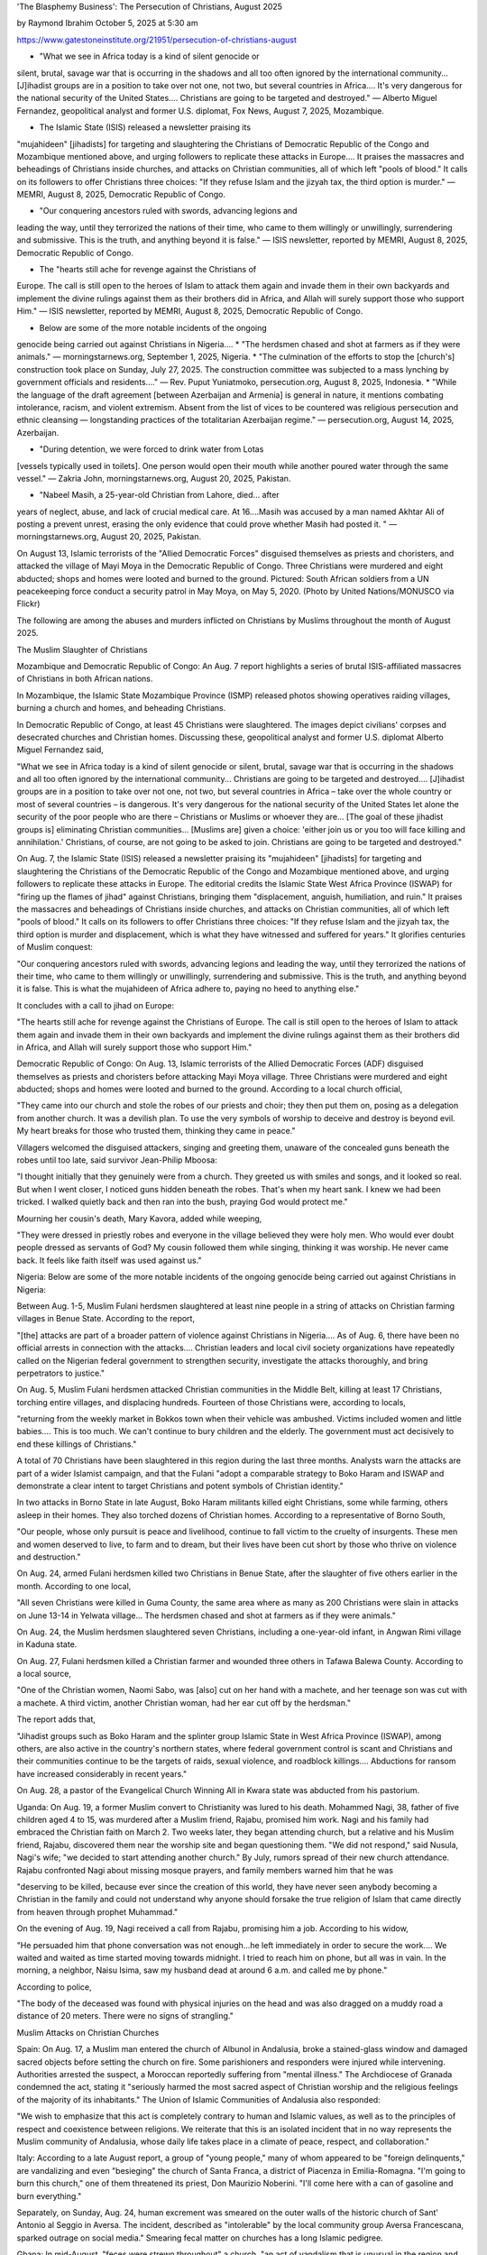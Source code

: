 'The Blasphemy Business': The Persecution of Christians, August 2025

by Raymond Ibrahim
October 5, 2025 at 5:30 am

https://www.gatestoneinstitute.org/21951/persecution-of-christians-august

* "What we see in Africa today is a kind of silent genocide or
silent, brutal, savage war that is occurring in the shadows and all
too often ignored by the international community... [J]ihadist
groups are in a position to take over not one, not two, but several
countries in Africa.... It's very dangerous for the national
security of the United States.... Christians are going to be
targeted and destroyed." — Alberto Miguel Fernandez, geopolitical
analyst and former U.S. diplomat, Fox News, August 7, 2025,
Mozambique.

* The Islamic State (ISIS) released a newsletter praising its
"mujahideen" [jihadists] for targeting and slaughtering the
Christians of Democratic Republic of the Congo and Mozambique
mentioned above, and urging followers to replicate these attacks in
Europe.... It praises the massacres and beheadings of Christians
inside churches, and attacks on Christian communities, all of which
left "pools of blood." It calls on its followers to offer
Christians three choices: "If they refuse Islam and the jizyah tax,
the third option is murder." — MEMRI, August 8, 2025, Democratic
Republic of Congo.

* "Our conquering ancestors ruled with swords, advancing legions and
leading the way, until they terrorized the nations of their time,
who came to them willingly or unwillingly, surrendering and
submissive. This is the truth, and anything beyond it is false." —
ISIS newsletter, reported by MEMRI, August 8, 2025, Democratic
Republic of Congo.

* The "hearts still ache for revenge against the Christians of
Europe. The call is still open to the heroes of Islam to attack
them again and invade them in their own backyards and implement the
divine rulings against them as their brothers did in Africa, and
Allah will surely support those who support Him." — ISIS
newsletter, reported by MEMRI, August 8, 2025, Democratic Republic
of Congo.

* Below are some of the more notable incidents of the ongoing
genocide being carried out against Christians in Nigeria....
* "The herdsmen chased and shot at farmers as if they were animals."
— morningstarnews.org, September 1, 2025, Nigeria.
* "The culmination of the efforts to stop the [church's] construction
took place on Sunday, July 27, 2025. The construction committee was
subjected to a mass lynching by government officials and
residents...." — Rev. Puput Yuniatmoko, persecution.org, August 8,
2025, Indonesia.
* "While the language of the draft agreement [between Azerbaijan and
Armenia] is general in nature, it mentions combating intolerance,
racism, and violent extremism. Absent from the list of vices to be
countered was religious persecution and ethnic cleansing —
longstanding practices of the totalitarian Azerbaijan regime." —
persecution.org, August 14, 2025, Azerbaijan.

* "During detention, we were forced to drink water from Lotas
[vessels typically used in toilets]. One person would open their
mouth while another poured water through the same vessel." — Zakria
John, morningstarnews.org, August 20, 2025, Pakistan.

* "Nabeel Masih, a 25-year-old Christian from Lahore, died... after
years of neglect, abuse, and lack of crucial medical care. At
16....Masih was accused by a man named Akhtar Ali of posting a
prevent unrest, erasing the only evidence that could prove whether
Masih had posted it. " — morningstarnews.org, August 20, 2025,
Pakistan.

On August 13, Islamic terrorists of the "Allied Democratic Forces"
disguised themselves as priests and choristers, and attacked the
village of Mayi Moya in the Democratic Republic of Congo. Three
Christians were murdered and eight abducted; shops and homes were
looted and burned to the ground. Pictured: South African soldiers from
a UN peacekeeping force conduct a security patrol in May Moya, on May
5, 2020. (Photo by United Nations/MONUSCO via Flickr)

The following are among the abuses and murders inflicted on Christians
by Muslims throughout the month of August 2025.

The Muslim Slaughter of Christians

Mozambique and Democratic Republic of Congo: An Aug. 7 report
highlights a series of brutal ISIS-affiliated massacres of
Christians in both African nations.

In Mozambique, the Islamic State Mozambique Province (ISMP) released
photos showing operatives raiding villages, burning a church and homes,
and beheading Christians.

In Democratic Republic of Congo, at least 45 Christians were
slaughtered. The images depict civilians' corpses and desecrated
churches and Christian homes. Discussing these, geopolitical analyst
and former U.S. diplomat Alberto Miguel Fernandez said,

"What we see in Africa today is a kind of silent genocide or silent,
brutal, savage war that is occurring in the shadows and all too
often ignored by the international community... Christians are going
to be targeted and destroyed.... [J]ihadist groups are in a position
to take over not one, not two, but several countries in Africa –
take over the whole country or most of several countries – is
dangerous. It's very dangerous for the national security of the
United States let alone the security of the poor people who are
there – Christians or Muslims or whoever they are... [The goal of
these jihadist groups is] eliminating Christian communities...
[Muslims are] given a choice: 'either join us or you too will face
killing and annihilation.' Christians, of course, are not going to
be asked to join. Christians are going to be targeted and
destroyed."

On Aug. 7, the Islamic State (ISIS) released a newsletter praising
its "mujahideen" [jihadists] for targeting and slaughtering the
Christians of the Democratic Republic of the Congo and Mozambique
mentioned above, and urging followers to replicate these attacks in
Europe. The editorial credits the Islamic State West Africa Province
(ISWAP) for "firing up the flames of jihad" against Christians,
bringing them "displacement, anguish, humiliation, and ruin." It
praises the massacres and beheadings of Christians inside churches, and
attacks on Christian communities, all of which left "pools of blood."
It calls on its followers to offer Christians three choices: "If they
refuse Islam and the jizyah tax, the third option is murder and
displacement, which is what they have witnessed and suffered for
years." It glorifies centuries of Muslim conquest:

"Our conquering ancestors ruled with swords, advancing legions and
leading the way, until they terrorized the nations of their time,
who came to them willingly or unwillingly, surrendering and
submissive. This is the truth, and anything beyond it is false. This
is what the mujahideen of Africa adhere to, paying no heed to
anything else."

It concludes with a call to jihad on Europe:

"The hearts still ache for revenge against the Christians of Europe.
The call is still open to the heroes of Islam to attack them again
and invade them in their own backyards and implement the divine
rulings against them as their brothers did in Africa, and Allah will
surely support those who support Him."

Democratic Republic of Congo: On Aug. 13, Islamic terrorists of the
Allied Democratic Forces (ADF) disguised themselves as priests and
choristers before attacking Mayi Moya village. Three Christians were
murdered and eight abducted; shops and homes were looted and burned to
the ground. According to a local church official,

"They came into our church and stole the robes of our priests and
choir; they then put them on, posing as a delegation from another
church. It was a devilish plan. To use the very symbols of worship
to deceive and destroy is beyond evil. My heart breaks for those who
trusted them, thinking they came in peace."

Villagers welcomed the disguised attackers, singing and greeting them,
unaware of the concealed guns beneath the robes until too late,
said survivor Jean-Philip Mboosa:

"I thought initially that they genuinely were from a church. They
greeted us with smiles and songs, and it looked so real. But when I
went closer, I noticed guns hidden beneath the robes. That's when my
heart sank. I knew we had been tricked. I walked quietly back and
then ran into the bush, praying God would protect me."

Mourning her cousin's death, Mary Kavora, added while weeping,

"They were dressed in priestly robes and everyone in the village
believed they were holy men. Who would ever doubt people dressed as
servants of God? My cousin followed them while singing, thinking it
was worship. He never came back. It feels like faith itself was used
against us."

Nigeria: Below are some of the more notable incidents of the
ongoing genocide being carried out against Christians in Nigeria:

Between Aug. 1-5, Muslim Fulani herdsmen slaughtered at least nine
people in a string of attacks on Christian farming villages in Benue
State. According to the report,

"[the] attacks are part of a broader pattern of violence against
Christians in Nigeria.... As of Aug. 6, there have been no official
arrests in connection with the attacks.... Christian leaders and
local civil society organizations have repeatedly called on the
Nigerian federal government to strengthen security, investigate the
attacks thoroughly, and bring perpetrators to justice."

On Aug. 5, Muslim Fulani herdsmen attacked Christian communities in the
Middle Belt, killing at least 17 Christians, torching entire
villages, and displacing hundreds. Fourteen of those Christians were,
according to locals,

"returning from the weekly market in Bokkos town when their vehicle
was ambushed. Victims included women and little babies.... This is
too much. We can't continue to bury children and the elderly. The
government must act decisively to end these killings of Christians."

A total of 70 Christians have been slaughtered in this region
during the last three months. Analysts warn the attacks are part of a
wider Islamist campaign, and that the Fulani "adopt a comparable
strategy to Boko Haram and ISWAP and demonstrate a clear intent to
target Christians and potent symbols of Christian identity."

In two attacks in Borno State in late August, Boko Haram militants
killed eight Christians, some while farming, others asleep in their
homes. They also torched dozens of Christian homes. According to a
representative of Borno South,

"Our people, whose only pursuit is peace and livelihood, continue to
fall victim to the cruelty of insurgents. These men and women
deserved to live, to farm and to dream, but their lives have been
cut short by those who thrive on violence and destruction."

On Aug. 24, armed Fulani herdsmen killed two Christians in Benue
State, after the slaughter of five others earlier in the month.
According to one local,

"All seven Christians were killed in Guma County, the same area
where as many as 200 Christians were slain in attacks on June 13-14
in Yelwata village... The herdsmen chased and shot at farmers as if
they were animals."

On Aug. 24, the Muslim herdsmen slaughtered seven Christians,
including a one-year-old infant, in Angwan Rimi village in Kaduna
state.

On Aug. 27, Fulani herdsmen killed a Christian farmer and wounded
three others in Tafawa Balewa County. According to a local source,

"One of the Christian women, Naomi Sabo, was [also] cut on her hand
with a machete, and her teenage son was cut with a machete. A third
victim, another Christian woman, had her ear cut off by the
herdsman."

The report adds that,

"Jihadist groups such as Boko Haram and the splinter group Islamic
State in West Africa Province (ISWAP), among others, are also active
in the country's northern states, where federal government control
is scant and Christians and their communities continue to be the
targets of raids, sexual violence, and roadblock killings....
Abductions for ransom have increased considerably in recent years."

On Aug. 28, a pastor of the Evangelical Church Winning All in Kwara
state was abducted from his pastorium.

Uganda: On Aug. 19, a former Muslim convert to Christianity was
lured to his death. Mohammed Nagi, 38, father of five children aged
4 to 15, was murdered after a Muslim friend, Rajabu, promised him work.
Nagi and his family had embraced the Christian faith on March 2. Two
weeks later, they began attending church, but a relative and his Muslim
friend, Rajabu, discovered them near the worship site and began
questioning them. "We did not respond," said Nusula, Nagi's wife;
"we decided to start attending another church." By July, rumors spread
of their new church attendance. Rajabu confronted Nagi about missing
mosque prayers, and family members warned him that he was

"deserving to be killed, because ever since the creation of this
world, they have never seen anybody becoming a Christian in the
family and could not understand why anyone should forsake the true
religion of Islam that came directly from heaven through prophet
Muhammad."

On the evening of Aug. 19, Nagi received a call from Rajabu, promising
him a job. According to his widow,

"He persuaded him that phone conversation was not enough...he left
immediately in order to secure the work.... We waited and waited as
time started moving towards midnight. I tried to reach him on phone,
but all was in vain. In the morning, a neighbor, Naisu Isima, saw my
husband dead at around 6 a.m. and called me by phone."

According to police,

"The body of the deceased was found with physical injuries on the
head and was also dragged on a muddy road a distance of 20 meters.
There were no signs of strangling."

Muslim Attacks on Christian Churches

Spain: On Aug. 17, a Muslim man entered the church of Albunol in
Andalusia, broke a stained-glass window and damaged sacred objects
before setting the church on fire. Some parishioners and responders
were injured while intervening. Authorities arrested the suspect, a
Moroccan reportedly suffering from "mental illness." The Archdiocese of
Granada condemned the act, stating it "seriously harmed the most
sacred aspect of Christian worship and the religious feelings of the
majority of its inhabitants." The Union of Islamic Communities of
Andalusia also responded:

"We wish to emphasize that this act is completely contrary to human
and Islamic values, as well as to the principles of respect and
coexistence between religions. We reiterate that this is an isolated
incident that in no way represents the Muslim community of
Andalusia, whose daily life takes place in a climate of peace,
respect, and collaboration."

Italy: According to a late August report, a group of "young
people," many of whom appeared to be "foreign delinquents," are
vandalizing and even "besieging" the church of Santa Franca, a district
of Piacenza in Emilia-Romagna. "I'm going to burn this church," one of
them threatened its priest, Don Maurizio Noberini. "I'll come here
with a can of gasoline and burn everything."

Separately, on Sunday, Aug. 24, human excrement was smeared on the
outer walls of the historic church of Sant' Antonio al Seggio in
Aversa. The incident, described as "intolerable" by the local community
group Aversa Francescana, sparked outrage on social media." Smearing
fecal matter on churches has a long Islamic pedigree.

Ghana: In mid-August, "feces were strewn throughout" a church, "an
act of vandalism that is unusual in the region and has shocked people."
A Christian majority nation, about 20 percent of Ghana is Islamic.

Syria: On Aug. 21, Syrian Culture Minister Mohammed Saleh appeared
in a video attending the historic Greek Orthodox Church of St. Ananias
in Damascus accompanied by Islamic chanter Al-Mu'tasim Billah Al-Assali
who performed an Islamic chant that referred to Christ as "a
creation" that came "bearing good news of Mohammad," directly
contradicting core Christian beliefs. The footage drew widespread
backlash from Christians, who saw it as an unnecessary provocation in a
sacred space.

Egypt: According to a late August Arabic report, an ongoing crisis
surrounding the historic Church of the Virgin Mary in Rashid, Beheira
Governorate, erupted again—this time with straightforward attempts to
obliterate what remains of the monument. Sons of a criminal court
counselor—behaving more like the sons of a mobster—attempted to
demolish the remaining structures of the nineteenth-century Christian
monument. Their objective was apparently to erase the church's identity
before an anticipated government inspection. The attempt was halted
only after police intervened. The assault was revealed by Father Luka
Asaad, who described it as "an attempt to erase the church's
historical identity before the litigation stages were completed." For
documenting the destruction, he was beaten, dragged from the premises,
and robbed of his phone. The Rashid church—once a Greek church but
later entrusted to the Coptic Orthodox—has faced systematic dismantling
since 2009, including the loss of its bell tower and large portions of
its structure. In August 2025, local authorities also demolished the
protective wall of the adjacent Coptic cemetery, despite a valid
construction license.

Indonesia: On Aug. 2, officials and Muslim clerics closed the
Immanuel prayer house of Bethel Tabernacle Church, expelled evangelist
Dani Natanael and his son, and indefinitely halted all Christian
activities. Authorities justified their actions by citing the lack of a
worship building permit. Pastor Yahya Sukma condemned the eviction. He
called it a violation of human rights, and indicated the true
source of the closure: Dani and his son were taken late at night to a
hotel "to avoid an attack" by protesting Muslims. Twenty local
Christian communities were left without a house of worship. Some in
those communities are now forced to travel three hours to attend
services. Advocates for religious freedom highlighted that praying at
home does not require a permit under national law, thereby making the
closure legally questionable.

In a separate incident, according to an Aug. 8 report, the GKJW
church in Mojoroto, East Java, was forced to halt construction despite
meeting all of the permit requirements. The congregation had secured
approval from more than 200 members and 65 residents—exceeding the
necessary threshold—but local authorities and opponents blocked its
progress nevertheless. According to Rev. Puput Yuniatmoko,

"The culmination of the efforts to stop the construction took place
on Sunday, July 27, 2025. The construction committee was subjected
to a mass lynching by government officials and residents, incited by
irresponsible individuals."

As some Muslims insisted that the committee restart the permit process,
mediation sessions involving the city, local religious leaders, and the
Interfaith Harmony Forum all failed.

Azerbaijan: On Aug. 14, Azerbaijani President Ilham Aliyev and Armenian
Prime Minister Nikol Pashinyan met at the White House to sign a
joint declaration intended to promote stability and economic
cooperation. Hailed internationally, human rights groups warn that

"While the language of the draft agreement is general in nature, it
mentions combating intolerance, racism, and violent extremism.
Absent from the list of vices to be countered was religious
persecution and ethnic cleansing — longstanding practices of the
totalitarian Azerbaijan regime. Also absent from the draft agreement
is any commitment to protecting the centuries-old Christian heritage
sites captured by Azerbaijan in 2023. Many have experienced
significant damage and even been destroyed.... **** While the
agreement would commit the countries to 'addressing' cases of
missing persons and enforced disappearances — possibly a reference
to the many Armenian hostages still held by Azerbaijan — the
agreement falls short of a commitment to their full return, which
rights activists have long demanded."

According to one analyst,

"Azerbaijan received a major concession in the corridor to
Nakhchivan, and in return only had to extend the vaguest of
assurances regarding Armenia's territorial sovereignty. What does
Armenia have left on the bargaining table to ensure that its
citizens are returned and its heritage sites are preserved?"

Sudan: On Aug. 14, police disrupted a funeral prayer meeting inside
a church, arresting five South Sudanese Christians, including a pastor.
Authorities reportedly targeted the Christians as foreigners, although
they have not been charged or informed of deportation plans. Church
leaders said that South Sudanese Christians now live in constant
fear, staying indoors to avoid raids, as police reportedly go door to
door detaining South Sudanese and Ethiopian nationals. One female
detainee was told she must pay 600,000 Sudanese Pounds ($995) -- a fine
perceived as a bribe -- or risk six months in jail. The area is a
stronghold of the paramilitary Rapid Support Forces, which, along with
its opponent, the Sudanese Armed Forces, attack churches, Christian
homes, and businesses with impunity amid civil war that erupted in
April 2023. A separate report highlights Sudan's continuing
persecution: "Christians of all backgrounds are trapped in the
chaos...Churches are shelled, looted and occupied by the warring
parties."

Greece: According to an Aug. 22 report,

"Police authorities in Thessaloniki have arrested a 43-year-old
Palestinian man who raped a 14-year-old girl with mental
retardation! According to what the minor reported to the police,
along with her mother, the acts took place outside a church... A
case was filed against him for rape, abuse of an incapacitated
person to resist a sexual act, and sexual act with or in front of
minors."

General Muslim Abuse of Christians

Somalia: According to an Aug. 19 report, since Aug. 6, Muslim relatives
have kept a Christian mother and her infant daughter locked up in
a room, where she is periodically beaten in an effort to get her to
renounce Christ and return to Islam. In a phone conversation, Fatuma
Hassan, 28, said,

"My child has grown very thin for lack of enough food. My child is
unwanted in the family, who say, 'Throw away this bastard kid born
of an infidel – we want you back, but not the child who deserves no
right to live.' I am always crying for my baby and hope one day I
will escape this terrible ordeal to attain my peace and freedom....
My family and relatives have sworn that they will not allow me to
see the good sunshine until I surrender my Christian faith and
return back to Islam. But I am praying for God's intervention to
escape and to join my husband once again. More so I need prayers
from Christians."

Soon after converting, she left her family home in March 2024 and
married a Christian. She managed to remain hidden until Aug. 6, 2025,
when six relatives charged into her home. "One relative slapped her
while another dashed outside, returning with a stick and beating her,"
her husband said. "My wife started screaming. I escaped through
the rear window. After three days, she called me saying she is back
with her people but locked in a dark room."

A separate Aug. 16 report elaborates on how Christians in Somalia
live under constant threat of violence, persecution, and death at the
hands of Islamic militants. Being known as a Christian—especially a
convert from Islam—"is viewed as an act of betrayal by both
militant groups and local communities, forcing believers to abandon
their homes, families, and identities." Underground believers face
severe restrictions: churches cannot exist openly, worship must be
hidden, and even basic fellowship carries mortal danger. Militants,
including al-Shabab, have attacked Christian farms, burned homes, and
targeted families for execution or abduction."

Pakistan: Minority prisoners, especially Christians, endure
systematic abuse in Pakistani jails, a study released Aug. 15 by
the National Commission for Justice and Peace found. According to
one quoted prisoner, Zakria John:

"During detention, we were forced to drink water from Lotas [vessels
typically used in toilets]. One person would open their mouth while
another poured water through the same vessel."

His prison provided only six plates for 100 inmates:

"We took turns eating from these limited utensils. Initially,
we were confined to a room previously used for tuberculosis
patients, with used syringes scattered throughout. We remained in
these conditions for three months. A worker occasionally provided us
with soap fragments, though he faced questioning when discovered.
After using the toilet, we often had to clean our hands by rubbing
them against the wall."

After three months they were finally allowed visits from family, who
brought plates, soap and other essential items:

"Later, fellow inmates informed us that soap, blankets and
other necessities were supposed to be provided by the jail
administration. However, we were systematically denied these basic
provisions."

According to the report,

"Once the religious identity of prisoners becomes public, officials
treat Christian and Hindu inmates poorly, assigning them menial
tasks and refraining from offering them the remission in sentences
that are offered to Muslims."

Separately, according to an Aug. 4 report,

"Nabeel Masih, a 25-year-old Christian from Lahore, died on July 31
after years of neglect, abuse, and lack of crucial medical care. At
16, while living in Dina Nath, Kasur, Masih was accused by a man
allegedly insulting the Kaaba, Islam's holiest site. Police quickly
arrested Masih under Pakistan's blasphemy laws, often misused and
criticized as unfair. Police had the image removed to prevent
unrest, erasing the only evidence that could prove whether Masih had
posted it. In 2018, Masih was convicted of blasphemy and sentenced
to 10 years, becoming the youngest person ever convicted under these
laws in Pakistan. He spent four years in prison, mostly in solitary
confinement, facing fear, threats, and mental distress [until he
died]."

On Aug. 10, ahead of Pakistan's National Minorities Day, human rights
advocates warned of rising persecution of Christians and other
religious minorities. Activist Samson Salamat told a Lahore forum:

"We demand the government constitute a judicial inquiry commission
to investigate the 'blasphemy business group' and similar gangs
entrapping innocent people in blasphemy cases, and to reveal the
truth behind all the incidents of violence on Christians from the
burning of Shantinagar in 1997 to Jaranwala tragedy in August 2023
and mob lynching of Nazeer Masih Gill in Sargodha in May 2024."

Participants called for punitive action against Muslim extremist groups
and removal of hate content from school curricula. Christian rights
advocate Luke Victor said,

"Even after 78 years of independence, we don't feel free because our
young daughters are forcefully converted and married off, because
our children don't get equal chances and because we are looked down
upon. We want freedom from discrimination and freedom from being
called 'Chuhra' or 'Bhangi' [pejorative terms used against
Christians]. We are all equal citizens of this country."

Separately, according to an Aug. 25 report,

"A Christian girl rescued from a Muslim ... who abducted her said he
forcibly converted her, sexually assaulted her as part of a sham
Islamic marriage and forced her into prostitution. The forced
prostitution resulted in serious health issues for the 16-year-old
girl, whose name is withheld as a rape victim."

Malaysia: An Aug. 27 report highlights the nation's ongoing
Islamization (referred to as "dakwah") since the late 1960s, and how it
specifically targets Christian youth. For example,

"In Sabah, once a secular stronghold, federal mandates have imposed
Islamic curricula and dakwah campaigns targeting indigenous
communities, eroding Christian-majority traditions. Notably,
Christian youth are being converted in large numbers through these
educational initiatives, which prioritize Islamic teachings over
religious diversity."

Raymond Ibrahim, author of [121]Defenders of the West, [122]Sword
and Scimitar, Crucified Again, and [124]The Al Qaeda Reader, is
the Distinguished Senior Shillman Fellow at the Gatestone Institute and
the Judith Rosen Friedman Fellow at the Middle East Forum.

About this Series

While not all, or even most, Muslims are involved, persecution of
Christians by extremists is growing. The report posits that such
persecution is not random but rather systematic, and takes place
irrespective of language, ethnicity, or location. It includes incidents
that take place during, or are reported on, any given month.
